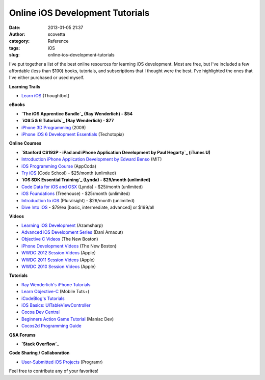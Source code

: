 Online iOS Development Tutorials
################################
:date: 2013-01-05 21:37
:author: scovetta
:category: Reference
:tags: iOS
:slug: online-ios-development-tutorials

I've put together a list of the best online resources for learning iOS
development. Most are free, but I've included a few affordable (less
than $100) books, tutorials, and subscriptions that I thought were the
best. I've highlighted the ones that I've either purchased or used
myself.

**Learning Trails**

-  `Learn iOS`_ (Thoughtbot)

**eBooks**

-  **`The iOS Apprentice Bundle`_ (Ray Wenderlich) - $54**
-  **`iOS 5 & 6 Tutorials`_ (Ray Wenderlich) - $77**
-  `iPhone 3D Programming`_ (2009)
-  `iPhone iOS 6 Development Essentials`_ (Techotopia)

**Online Courses**

-  **`Stanford CS193P - iPad and iPhone Application Development by
   Paul Hegarty`_ (iTunes U)**
-  `Introduction iPhone Application Development by Edward Benso`_ (MIT)
-  `iOS Programming Course`_ (AppCoda)
-  `Try iOS`_ (Code School) - $25/month (unlimited)
-  **`iOS SDK Essential Training`_ (Lynda) - $25/month (unlimited)**
-  `Code Data for iOS and OSX`_ (Lynda) - $25/month (unlimited)
-  `iOS Foundations`_ (Treehouse) - $25/month (unlimited)
-  `Introduction to iOS`_ (Pluralsight) - $29/month (unlimited)
-  `Dive Into iOS`_ - $79/ea [basic, intermediate, advanced] or $199/all

**Videos**

-  `Learning iOS Development`_ (Azamsharp)
-  `Advanced iOS Development Series`_ (Dani Arnaout)
-  `Objective C Videos`_ (The New Boston)
-  `iPhone Development Videos`_ (The New Boston)
-  `WWDC 2012 Session Videos`_ (Apple)
-  `WWDC 2011 Session Videos`_ (Apple)
-  `WWDC 2010 Session Videos`_ (Apple)

**Tutorials**

-  `Ray Wenderlich's iPhone Tutorials`_
-  `Learn Objective-C`_ (Mobile Tuts+)
-  `iCodeBlog's Tutorials`_
-  `iOS Basics: UITableViewController`_
-  `Cocoa Dev Central`_
-  `Beginners Action Game Tutorial`_ (Maniac Dev)
-  `Cocos2d Programming Guide`_

**Q&A Forums**

-  **`Stack Overflow`_**

**Code Sharing / Collaboration**

-  `User-Submitted iOS Projects`_ (Programr)

Feel free to contribute any of your favorites!

.. _Learn iOS: https://learn.thoughtbot.com/ios
.. _The iOS Apprentice Bundle: http://www.raywenderlich.com/store/ios-apprentice
.. _iOS 5 & 6 Tutorials: http://www.raywenderlich.com/store/ios-5-and-ios-6-by-tutorials-bundle
.. _iPhone 3D Programming: http://ofps.oreilly.com/titles/9780596804824/
.. _iPhone iOS 6 Development Essentials: http://www.techotopia.com/index.php/IPhone_iOS_6_Development_Essentials
.. _Stanford CS193P - iPad and iPhone Application Development by Paul Hegarty: https://itunes.apple.com/itunes-u/ipad-iphone-application-development/id473757255?mt=10
.. _Introduction iPhone Application Development by Edward Benso: http://courses.csail.mit.edu/iphonedev/
.. _iOS Programming Course: http://www.appcoda.com/ios-programming-course/
.. _Try iOS: http://www.codeschool.com/courses/try-ios
.. _iOS SDK Essential Training: http://www.lynda.com/iOS-tutorials/iOS-SDK-Essential-Training/92179-2.html
.. _Code Data for iOS and OSX: http://www.lynda.com/iOS-tutorials/Core-Data-iOS-OS-X/101461-2.html
.. _iOS Foundations: http://teamtreehouse.com/library/ios-development/ios-foundations
.. _Introduction to iOS: http://pluralsight.com/training/Courses/TableOfContents/ios-intro
.. _Dive Into iOS: http://diveintoios.com/
.. _Learning iOS Development: http://www.youtube.com/watch?v=I8nYy_sOVzI
.. _Advanced iOS Development Series: http://www.youtube.com/watch?v=0idzKFlUWc8&list=PL1FE905803DE03B81
.. _Objective C Videos: http://thenewboston.org/list.php?cat=33
.. _iPhone Development Videos: http://thenewboston.org/list.php?cat=28
.. _WWDC 2012 Session Videos: https://developer.apple.com/videos/wwdc/2012/
.. _WWDC 2011 Session Videos: https://developer.apple.com/videos/wwdc/2011/
.. _WWDC 2010 Session Videos: https://developer.apple.com/videos/wwdc/2010/
.. _Ray Wenderlich's iPhone Tutorials: http://www.raywenderlich.com/tutorials
.. _Learn Objective-C: http://mobile.tutsplus.com/series/learn-objective-c/
.. _iCodeBlog's Tutorials: http://www.icodeblog.com/category/tutorials/
.. _`iOS Basics: UITableViewController`: http://www.cocoacontrols.com/posts/2012/08/01/ios-basics-uitableviewcontroller
.. _Cocoa Dev Central: http://cocoadevcentral.com/
.. _Beginners Action Game Tutorial: http://maniacdev.com/2010/08/beginners-iphone-action-game-tutorial/
.. _Cocos2d Programming Guide: http://www.cocos2d-iphone.org/wiki/doku.php/prog_guide:index
.. _Stack Overflow: http://stackoverflow.com/questions/tagged/ios
.. _User-Submitted iOS Projects: http://www.programr.com/iOS
